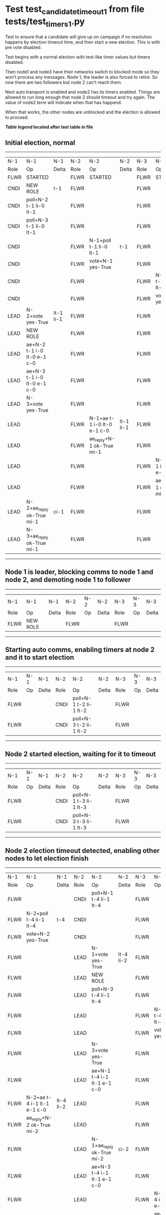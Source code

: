 * Test test_candidate_timeout_1 from file tests/test_timers_1.py


    Test to ensure that a candidate will give up on campaign if no resolution happens
    by election timeout time, and then start a new election. This is with pre vote disabled.

    Test begins with a normal election with test-like timer values but timers disabled.

    Then node1 and node3 have their networks switch to blocked mode so they won't process
    any messages. Node 1, the leader is also forced to retire. So now there are two
    followers but node 2 can't reach them.

    Next auto transport is enabled and node2 has its timers enabled. Things are allowed
    to run long enough that node 2 should timeout and try again. The value of
    node2 term will indicate when that has happend.

    When that works, the other nodes are unblocked and the election is allowed to proceed.
    
    


 *[[condensed Trace Table Legend][Table legend]] located after last table in file*

** Initial election, normal
--------------------------------------------------------------------------------------------------------------------------------------------------------
|  N-1   | N-1                         | N-1       | N-2   | N-2                         | N-2       | N-3   | N-3                         | N-3       |
|  Role  | Op                          | Delta     | Role  | Op                          | Delta     | Role  | Op                          | Delta     |
|  FLWR  | STARTED                     |           | FLWR  | STARTED                     |           | FLWR  | STARTED                     |           |
|  CNDI  | NEW ROLE                    | t-1       | FLWR  |                             |           | FLWR  |                             |           |
|  CNDI  | poll+N-2 t-1 li-0 lt-1      |           | FLWR  |                             |           | FLWR  |                             |           |
|  CNDI  | poll+N-3 t-1 li-0 lt-1      |           | FLWR  |                             |           | FLWR  |                             |           |
|  CNDI  |                             |           | FLWR  | N-1+poll t-1 li-0 lt-1      | t-1       | FLWR  |                             |           |
|  CNDI  |                             |           | FLWR  | vote+N-1 yes-True           |           | FLWR  |                             |           |
|  CNDI  |                             |           | FLWR  |                             |           | FLWR  | N-1+poll t-1 li-0 lt-1      | t-1       |
|  CNDI  |                             |           | FLWR  |                             |           | FLWR  | vote+N-1 yes-True           |           |
|  LEAD  | N-2+vote yes-True           | lt-1 li-1 | FLWR  |                             |           | FLWR  |                             |           |
|  LEAD  | NEW ROLE                    |           | FLWR  |                             |           | FLWR  |                             |           |
|  LEAD  | ae+N-2 t-1 i-0 lt-0 e-1 c-0 |           | FLWR  |                             |           | FLWR  |                             |           |
|  LEAD  | ae+N-3 t-1 i-0 lt-0 e-1 c-0 |           | FLWR  |                             |           | FLWR  |                             |           |
|  LEAD  | N-3+vote yes-True           |           | FLWR  |                             |           | FLWR  |                             |           |
|  LEAD  |                             |           | FLWR  | N-1+ae t-1 i-0 lt-0 e-1 c-0 | lt-1 li-1 | FLWR  |                             |           |
|  LEAD  |                             |           | FLWR  | ae_reply+N-1 ok-True mi-1   |           | FLWR  |                             |           |
|  LEAD  |                             |           | FLWR  |                             |           | FLWR  | N-1+ae t-1 i-0 lt-0 e-1 c-0 | lt-1 li-1 |
|  LEAD  |                             |           | FLWR  |                             |           | FLWR  | ae_reply+N-1 ok-True mi-1   |           |
|  LEAD  | N-2+ae_reply ok-True mi-1   | ci-1      | FLWR  |                             |           | FLWR  |                             |           |
|  LEAD  | N-3+ae_reply ok-True mi-1   |           | FLWR  |                             |           | FLWR  |                             |           |
--------------------------------------------------------------------------------------------------------------------------------------------------------
** Node 1 is leader, blocking comms to node 1 and node 2, and demoting node 1 to follower
--------------------------------------------------------------------------
|  N-1   | N-1       | N-1   | N-2   | N-2 | N-2   | N-3   | N-3 | N-3   |
|  Role  | Op        | Delta | Role  | Op  | Delta | Role  | Op  | Delta |
|  FLWR  | NEW ROLE  |       | FLWR  |     |       | FLWR  |     |       |
--------------------------------------------------------------------------
** Starting auto comms, enabling timers at node 2 and it to start election
---------------------------------------------------------------------------------------
|  N-1   | N-1 | N-1   | N-2   | N-2                    | N-2   | N-3   | N-3 | N-3   |
|  Role  | Op  | Delta | Role  | Op                     | Delta | Role  | Op  | Delta |
|  FLWR  |     |       | CNDI  | poll+N-1 t-2 li-1 lt-2 |       | FLWR  |     |       |
|  FLWR  |     |       | CNDI  | poll+N-3 t-2 li-1 lt-2 |       | FLWR  |     |       |
---------------------------------------------------------------------------------------
** Node 2 started election, waiting for it to timeout
---------------------------------------------------------------------------------------
|  N-1   | N-1 | N-1   | N-2   | N-2                    | N-2   | N-3   | N-3 | N-3   |
|  Role  | Op  | Delta | Role  | Op                     | Delta | Role  | Op  | Delta |
|  FLWR  |     |       | CNDI  | poll+N-1 t-3 li-1 lt-3 |       | FLWR  |     |       |
|  FLWR  |     |       | CNDI  | poll+N-3 t-3 li-1 lt-3 |       | FLWR  |     |       |
---------------------------------------------------------------------------------------
** Node 2 election timeout detected, enabling other nodes to let election finish
--------------------------------------------------------------------------------------------------------------------------------------------------------
|  N-1   | N-1                         | N-1       | N-2   | N-2                         | N-2       | N-3   | N-3                         | N-3       |
|  Role  | Op                          | Delta     | Role  | Op                          | Delta     | Role  | Op                          | Delta     |
|  FLWR  |                             |           | CNDI  | poll+N-1 t-4 li-1 lt-4      |           | FLWR  |                             |           |
|  FLWR  | N-2+poll t-4 li-1 lt-4      | t-4       | CNDI  |                             |           | FLWR  |                             |           |
|  FLWR  | vote+N-2 yes-True           |           | CNDI  |                             |           | FLWR  |                             |           |
|  FLWR  |                             |           | LEAD  | N-1+vote yes-True           | lt-4 li-2 | FLWR  |                             |           |
|  FLWR  |                             |           | LEAD  | NEW ROLE                    |           | FLWR  |                             |           |
|  FLWR  |                             |           | LEAD  | poll+N-3 t-4 li-1 lt-4      |           | FLWR  |                             |           |
|  FLWR  |                             |           | LEAD  |                             |           | FLWR  | N-2+poll t-4 li-1 lt-4      | t-4       |
|  FLWR  |                             |           | LEAD  |                             |           | FLWR  | vote+N-2 yes-True           |           |
|  FLWR  |                             |           | LEAD  | N-3+vote yes-True           |           | FLWR  |                             |           |
|  FLWR  |                             |           | LEAD  | ae+N-1 t-4 i-1 lt-1 e-1 c-0 |           | FLWR  |                             |           |
|  FLWR  | N-2+ae t-4 i-1 lt-1 e-1 c-0 | lt-4 li-2 | LEAD  |                             |           | FLWR  |                             |           |
|  FLWR  | ae_reply+N-2 ok-True mi-2   |           | LEAD  |                             |           | FLWR  |                             |           |
|  FLWR  |                             |           | LEAD  | N-1+ae_reply ok-True mi-2   | ci-2      | FLWR  |                             |           |
|  FLWR  |                             |           | LEAD  | ae+N-3 t-4 i-1 lt-1 e-1 c-0 |           | FLWR  |                             |           |
|  FLWR  |                             |           | LEAD  |                             |           | FLWR  | N-2+ae t-4 i-1 lt-1 e-1 c-0 | lt-4 li-2 |
|  FLWR  |                             |           | LEAD  |                             |           | FLWR  | ae_reply+N-2 ok-True mi-2   |           |
|  FLWR  |                             |           | LEAD  | N-3+ae_reply ok-True mi-2   |           | FLWR  |                             |           |
--------------------------------------------------------------------------------------------------------------------------------------------------------


* Condensed Trace Table Legend
All the items in these legends labeled N-X are placeholders for actual node id values,
actual values will be N-1, N-2, N-3, etc. up to the number of nodes in the cluster. Yes, One based, not zero.

| Column Label | Description  | Details                                                                      |
| N-X Role     | Raft Role    | FLWR is Follower CNDI is Candidate LEAD is Leader                            |
| N-X Op       | Activity     | Describes a traceable event at this node, see separate table below           |
| N-X Delta    | State change | Describes any change in state since previous trace, see separate table below |


** "Op" Column detail legend
| Value        | Meaning                                                                                      |
| STARTED      | Simulated node starting with empty log, term is 0                                            |
| CMD START    | Simulated client requested that a node (usually leader, but not for all tests) run a command |
| CMD DONE     | The previous requested command is finished, whether complete, rejected, failed, whatever     |
| CRASH        | Simulating node has simulated a crash                                                        |
| RESTART      | Previously crashed node has restarted. Look at delta column to see effects on log, if any    |
| NEW ROLE     | The node has changed Raft role since last trace line                                         |
| NETSPLIT     | The node has been partitioned away from the majority network                                 |
| NETJOIN      | The node has rejoined the majority network                                                   |
| ae-N-X       | Node has sent append_entries message to N-X, next line in this table explains                |
| (continued)  | t-1 means current term is 1, i-1 means prevLogIndex is 1, lt-1 means prevLogTerm is 1        |
| (continued)  | c-1 means sender's commitIndex is 1,                                                         |
| (continued)  | e-2 means that the entries list in the message is 2 items long. eXo-0 is a heartbeat         |
| N-X-ae_reply | Node has received the response to an append_entries message, details in continued lines      |
| (continued)  | ok-(True or False) means that entries were saved or not, mi-3 says log max index is 3        |
| poll-N-X     | Node has sent request_vote to N-X, t-1 means current term is 1 (continued next line)         |
| (continued)  | li-0 means prevLogIndex is 0, lt-0 means prevLogTerm is 0                                    |
| N-X-vote     | Node has received request_vote response from N-X, yes-(True or False) indicates vote value   |
| p_v_r-N-X    | Node has sent pre_vote_request to N-X, t-1 means proposed term is 1 (continued next line)    |
| (continued)  | li-0 means prevLogIndex is 0, lt-0 means prevLogTerm is 0                                    |
| N-X-p_v      | Node has received pre_vote_response from N-X, yes-(True or False) indicates vote value       |
| m_c-N-X      | Node has sent memebership change to N-X op is add or remove and n is the node affected       |
| N-X-m_cr     | Node has received membership change response from N-X, ok indicates success value            |
| p_t-N-X      | Node has sent power transfer command N-X so node should assume power                         |
| N-X-p_tr     | Node has received power transfer response from N-X, ok indicates success value               |
| sn-N-X       | Node has sent snopshot copy command N-X so X node should apply it to local snapshot          |
| N-X>snr      | Node has received snapshot response from N-X, s indicates success value                      |

** "Delta" Column detail legend
Any item in this column indicates that the value of that item has changed since the last trace line

| Item | Meaning                                                                                                                         |
| t-X  | Term has changed to X                                                                                                           |
| lt-X | prevLogTerm has changed to X, indicating a log record has been stored                                                           |
| li-X | prevLogIndex has changed to X, indicating a log record has been stored                                                          |
| ci-X | Indicates commitIndex has changed to X, meaning log record has been committed, and possibly applied depending on type of record |
| n-X  | Indicates a change in networks status, X-1 means re-joined majority network, X-2 means partitioned to minority network          |

** Notes about interpreting traces
The way in which the traces are collected can occasionally obscure what is going on. A case in point is the commit of records at followers.
The commit process is triggered by an append_entries message arriving at the follower with a commitIndex value that exceeds the local
commit index, and that matches a record in the local log. This starts the commit process AFTER the response message is sent. You might
be expecting it to be prior to sending the response, in bound, as is often said. Whether this is expected behavior is not called out
as an element of the Raft protocol. It is certainly not required, however, as the follower doesn't report the commit index back to the
leader.

The definition of the commit state for a record is that a majority of nodes (leader and followers) have saved the record. Once
the leader detects this it applies and commits the record. At some point it will send another append_entries to the followers and they
will apply and commit. Or, if the leader dies before doing this, the next leader will commit by implication when it sends a term start
log record.

So when you are looking at the traces, you should not expect to see the commit index increas at a follower until some other message
traffic occurs, because the tracing function only checks the commit index at message transmission boundaries.






